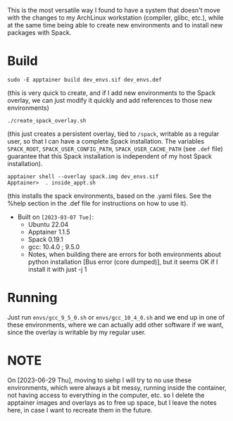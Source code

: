 This is the most versatile way I found to have a system that doesn't move with
the changes to my ArchLinux workstation (compiler, glibc, etc.), while at the
same time being able to create new environments and to install new packages with
Spack.

* Build

#+begin_example
sudo -E apptainer build dev_envs.sif dev_envs.def
#+end_example
(this is very quick to create, and if I add new environments to the Spack
overlay, we can just modify it quickly and add references to those new environments)

#+begin_example
./create_spack_overlay.sh
#+end_example
(this just creates a persistent overlay, tied to =/spack=, writable as a regular
user, so that I can have a complete Spack installation. The variables
=SPACK_ROOT=, =SPACK_USER_CONFIG_PATH=, =SPACK_USER_CACHE_PATH= (see =.def=
file) guarantee that this Spack installation is independent of my host Spack
installation).

#+begin_example
apptainer shell --overlay spack.img dev_envs.sif
Apptainer>  . inside_appt.sh
#+end_example
(this installs the spack environments, based on the .yaml files. See the %help
section in the .def file for instructions on how to use it).

+ Built on =[2023-03-07 Tue]=:
  + Ubuntu 22.04
  + Apptainer 1.1.5
  + Spack 0.19.1
  + gcc: 10.4.0 ; 9.5.0
  + Notes, when building there are errors for both environments about python
    installation [Bus error (core dumped)], but it seems OK if I install it with
    just -j 1 

* Running

Just run =envs/gcc_9_5_0.sh= or =envs/gcc_10_4_0.sh= and we end up in one of
these environments, where we can actually add other software if we want, since
the overlay is writable by my regular user.


* NOTE 

On [2023-06-29 Thu], moving to siehp I will try to no use these environments,
which were always a bit messy, running inside the container, not having access
to everything in the computer, etc. so I delete the apptainer images and
overlays as to free up space, but I leave the notes here, in case I want to
recreate them in the future.
